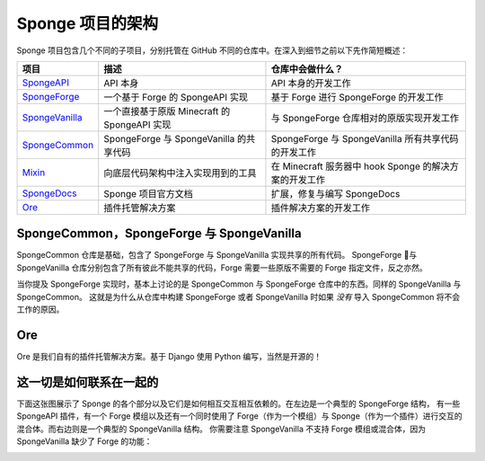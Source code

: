 ===================================
Sponge 项目的架构
===================================

Sponge 项目包含几个不同的子项目，分别托管在 GitHub 不同的仓库中。在深入到细节之前以下先作简短概述：

+-------------------------------------------------------------------+-------------------------------------------------------+---------------------------------------------------------------------------------+
| 项目                                                              | 描述                                                  | 仓库中会做什么？                                                                |
+===================================================================+=======================================================+=================================================================================+
| `SpongeAPI <https://github.com/Spongepowered/SpongeAPI>`_         | API 本身                                              | API 本身的开发工作                                                              |
+-------------------------------------------------------------------+-------------------------------------------------------+---------------------------------------------------------------------------------+
| `SpongeForge <https://github.com/Spongepowered/SpongeForge>`_     | 一个基于 Forge 的 SpongeAPI 实现                      | 基于 Forge 进行 SpongeForge 的开发工作                                          |
+-------------------------------------------------------------------+-------------------------------------------------------+---------------------------------------------------------------------------------+
| `SpongeVanilla <https://github.com/Spongepowered/SpongeVanilla>`_ | 一个直接基于原版 Minecraft 的 SpongeAPI 实现          | 与 SpongeForge 仓库相对的原版实现开发工作                                       |
+-------------------------------------------------------------------+-------------------------------------------------------+---------------------------------------------------------------------------------+
| `SpongeCommon <https://github.com/Spongepowered/SpongeCommon>`_   | SpongeForge 与 SpongeVanilla 的共享代码               | SpongeForge 与 SpongeVanilla 所有共享代码的开发工作                             |
+-------------------------------------------------------------------+-------------------------------------------------------+---------------------------------------------------------------------------------+
| `Mixin <https://github.com/Spongepowered/Mixin>`_                 | 向底层代码架构中注入实现用到的工具                    | 在 Minecraft 服务器中 hook Sponge 的解决方案的开发工作                          |
+-------------------------------------------------------------------+-------------------------------------------------------+---------------------------------------------------------------------------------+
| `SpongeDocs <https://github.com/Spongepowered/SpongeDocs>`_       | Sponge 项目官方文档                                   | 扩展，修复与编写 SpongeDocs                                                     |
+-------------------------------------------------------------------+-------------------------------------------------------+---------------------------------------------------------------------------------+
| `Ore <https://github.com/Spongepowered/Ore>`_                     | 插件托管解决方案                                      | 插件解决方案的开发工作                                                          |
+-------------------------------------------------------------------+-------------------------------------------------------+---------------------------------------------------------------------------------+

SpongeCommon，SpongeForge 与 SpongeVanilla
===========================================

SpongeCommon 仓库是基础，包含了 SpongeForge 与 SpongeVanilla 实现共享的所有代码。
SpongeForge 与 SpongeVanilla 仓库分别包含了所有彼此不能共享的代码，Forge 需要一些原版不需要的 Forge 指定文件，反之亦然。

当你提及 SpongeForge 实现时，基本上讨论的是 SpongeCommon 与 SpongeForge 仓库中的东西。同样的 SpongeVanilla 与 SpongeCommon。
这就是为什么从仓库中构建 SpongeForge 或者 SpongeVanilla 时如果 *没有* 导入 SpongeCommon 将不会工作的原因。

Ore
===

Ore 是我们自有的插件托管解决方案。基于 Django 使用 Python 编写，当然是开源的！

这一切是如何联系在一起的
===============================

下面这张图展示了 Sponge 的各个部分以及它们是如何相互交互相互依赖的。在左边是一个典型的 SpongeForge 结构，
有一些 SpongeAPI 插件，有一个 Forge 模组以及还有一个同时使用了 Forge（作为一个模组）与
Sponge（作为一个插件）进行交互的混合体。而右边则是一个典型的 SpongeVanilla 结构。
你需要注意 SpongeVanilla 不支持 Forge 模组或混合体，因为 SpongeVanilla 缺少了 Forge 的功能：

.. image:: /images/contributing/SpongeProject-structure.svg
    :alt: Repo Overview

